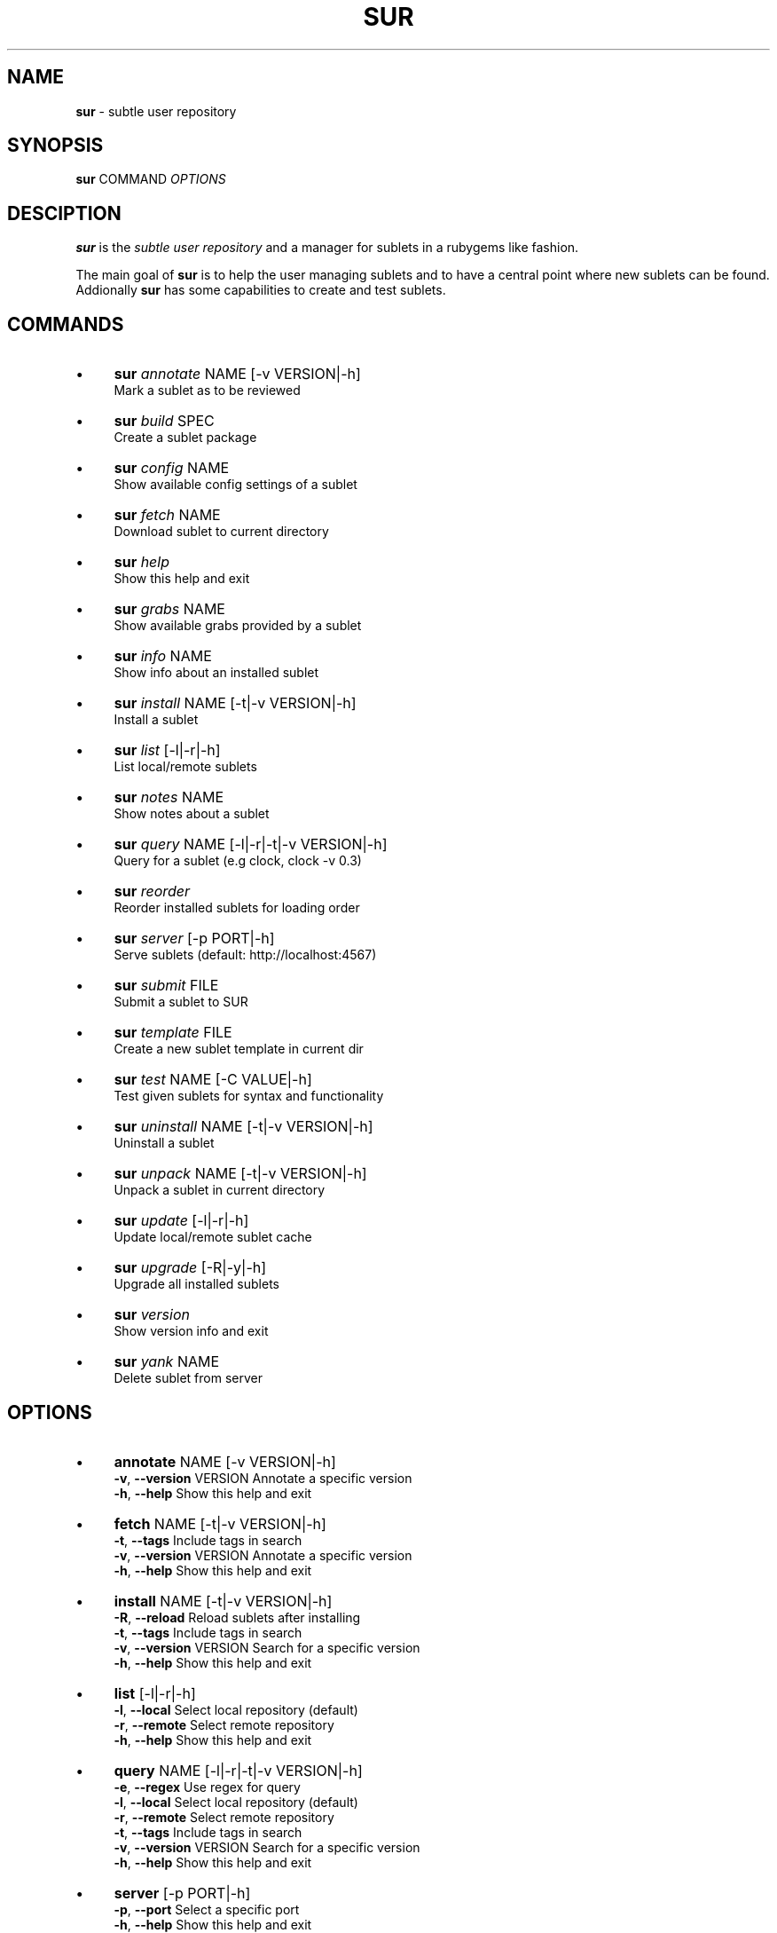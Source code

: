.\" generated with Ronn/v0.7.3
.\" http://github.com/rtomayko/ronn/tree/0.7.3
.
.TH "SUR" "1" "September 2011" "" ""
.
.SH "NAME"
\fBsur\fR \- subtle user repository
.
.SH "SYNOPSIS"
\fBsur\fR COMMAND \fIOPTIONS\fR
.
.SH "DESCIPTION"
\fBsur\fR is the \fIsubtle user repository\fR and a manager for sublets in a rubygems like fashion\.
.
.P
The main goal of \fBsur\fR is to help the user managing sublets and to have a central point where new sublets can be found\. Addionally \fBsur\fR has some capabilities to create and test sublets\.
.
.SH "COMMANDS"
.
.IP "\(bu" 4
\fBsur\fR \fIannotate\fR NAME [\-v VERSION|\-h]
.
.br
Mark a sublet as to be reviewed
.
.IP "\(bu" 4
\fBsur\fR \fIbuild\fR SPEC
.
.br
Create a sublet package
.
.IP "\(bu" 4
\fBsur\fR \fIconfig\fR NAME
.
.br
Show available config settings of a sublet
.
.IP "\(bu" 4
\fBsur\fR \fIfetch\fR NAME
.
.br
Download sublet to current directory
.
.IP "\(bu" 4
\fBsur\fR \fIhelp\fR
.
.br
Show this help and exit
.
.IP "\(bu" 4
\fBsur\fR \fIgrabs\fR NAME
.
.br
Show available grabs provided by a sublet
.
.IP "\(bu" 4
\fBsur\fR \fIinfo\fR NAME
.
.br
Show info about an installed sublet
.
.IP "\(bu" 4
\fBsur\fR \fIinstall\fR NAME [\-t|\-v VERSION|\-h]
.
.br
Install a sublet
.
.IP "\(bu" 4
\fBsur\fR \fIlist\fR [\-l|\-r|\-h]
.
.br
List local/remote sublets
.
.IP "\(bu" 4
\fBsur\fR \fInotes\fR NAME
.
.br
Show notes about a sublet
.
.IP "\(bu" 4
\fBsur\fR \fIquery\fR NAME [\-l|\-r|\-t|\-v VERSION|\-h]
.
.br
Query for a sublet (e\.g clock, clock \-v 0\.3)
.
.IP "\(bu" 4
\fBsur\fR \fIreorder\fR
.
.br
Reorder installed sublets for loading order
.
.IP "\(bu" 4
\fBsur\fR \fIserver\fR [\-p PORT|\-h]
.
.br
Serve sublets (default: http://localhost:4567)
.
.IP "\(bu" 4
\fBsur\fR \fIsubmit\fR FILE
.
.br
Submit a sublet to SUR
.
.IP "\(bu" 4
\fBsur\fR \fItemplate\fR FILE
.
.br
Create a new sublet template in current dir
.
.IP "\(bu" 4
\fBsur\fR \fItest\fR NAME [\-C VALUE|\-h]
.
.br
Test given sublets for syntax and functionality
.
.IP "\(bu" 4
\fBsur\fR \fIuninstall\fR NAME [\-t|\-v VERSION|\-h]
.
.br
Uninstall a sublet
.
.IP "\(bu" 4
\fBsur\fR \fIunpack\fR NAME [\-t|\-v VERSION|\-h]
.
.br
Unpack a sublet in current directory
.
.IP "\(bu" 4
\fBsur\fR \fIupdate\fR [\-l|\-r|\-h]
.
.br
Update local/remote sublet cache
.
.IP "\(bu" 4
\fBsur\fR \fIupgrade\fR [\-R|\-y|\-h]
.
.br
Upgrade all installed sublets
.
.IP "\(bu" 4
\fBsur\fR \fIversion\fR
.
.br
Show version info and exit
.
.IP "\(bu" 4
\fBsur\fR \fIyank\fR NAME
.
.br
Delete sublet from server
.
.IP "" 0
.
.SH "OPTIONS"
.
.IP "\(bu" 4
\fBannotate\fR NAME [\-v VERSION|\-h]
.
.br
\fB\-v\fR, \fB\-\-version\fR VERSION Annotate a specific version
.
.br
\fB\-h\fR, \fB\-\-help\fR Show this help and exit
.
.IP "\(bu" 4
\fBfetch\fR NAME [\-t|\-v VERSION|\-h]
.
.br
\fB\-t\fR, \fB\-\-tags\fR Include tags in search
.
.br
\fB\-v\fR, \fB\-\-version\fR VERSION Annotate a specific version
.
.br
\fB\-h\fR, \fB\-\-help\fR Show this help and exit
.
.IP "\(bu" 4
\fBinstall\fR NAME [\-t|\-v VERSION|\-h]
.
.br
\fB\-R\fR, \fB\-\-reload\fR Reload sublets after installing
.
.br
\fB\-t\fR, \fB\-\-tags\fR Include tags in search
.
.br
\fB\-v\fR, \fB\-\-version\fR VERSION Search for a specific version
.
.br
\fB\-h\fR, \fB\-\-help\fR Show this help and exit
.
.IP "\(bu" 4
\fBlist\fR [\-l|\-r|\-h]
.
.br
\fB\-l\fR, \fB\-\-local\fR Select local repository (default)
.
.br
\fB\-r\fR, \fB\-\-remote\fR Select remote repository
.
.br
\fB\-h\fR, \fB\-\-help\fR Show this help and exit
.
.IP "\(bu" 4
\fBquery\fR NAME [\-l|\-r|\-t|\-v VERSION|\-h]
.
.br
\fB\-e\fR, \fB\-\-regex\fR Use regex for query
.
.br
\fB\-l\fR, \fB\-\-local\fR Select local repository (default)
.
.br
\fB\-r\fR, \fB\-\-remote\fR Select remote repository
.
.br
\fB\-t\fR, \fB\-\-tags\fR Include tags in search
.
.br
\fB\-v\fR, \fB\-\-version\fR VERSION Search for a specific version
.
.br
\fB\-h\fR, \fB\-\-help\fR Show this help and exit
.
.IP "\(bu" 4
\fBserver\fR [\-p PORT|\-h]
.
.br
\fB\-p\fR, \fB\-\-port\fR Select a specific port
.
.br
\fB\-h\fR, \fB\-\-help\fR Show this help and exit
.
.IP "\(bu" 4
\fBtest\fR NAME [\-C VALUE|\-h]
.
.br
\fB\-C\fR, \fB\-\-config VALUE\fR Add config value (can be used multiple times)
.
.br
\fB\-h\fR, \fB\-\-help\fR Show this help and exit
.
.IP "\(bu" 4
\fBunpack\fR NAME [\-t|\-v VERSION|\-h]
.
.br
\fB\-t\fR, \fB\-\-tag\fR Search for a specific tag
.
.br
\fB\-v\fR, \fB\-\-version\fR VERSION Search for a specific version
.
.br
\fB\-h\fR, \fB\-\-help\fR Show this help and exit
.
.IP "\(bu" 4
\fBuninstall\fR NAME [\-t|\-v VERSION|\-h]
.
.br
\fB\-R\fR, \fB\-\-reload\fR Reload sublets after installing
.
.br
\fB\-t\fR, \fB\-\-tag\fR Search for a specific tag
.
.br
\fB\-v\fR, \fB\-\-version\fR VERSION Search for a specific version
.
.br
\fB\-h\fR, \fB\-\-help\fR Show this help and exit
.
.IP "\(bu" 4
\fBupdate\fR [\-l|\-r|\-h]
.
.br
\fB\-l\fR, \fB\-\-local\fR Select local repository (default)
.
.br
\fB\-r\fR, \fB\-\-remote\fR Select remote repository
.
.br
\fB\-h\fR, \fB\-\-help\fR Show this help and exit
.
.IP "\(bu" 4
\fBupgrade\fR [\-R|\-y|\-h]
.
.br
\fB\-R\fR, \fB\-\-reload\fR Reload sublets after upgrading
.
.br
\fB\-y\fR, \fB\-\-yes\fR Assume yes to questions
.
.br
\fB\-h\fR, \fB\-\-help\fR Show this help and exit
.
.IP "" 0
.
.SH "EXAMPLES"
.
.nf

sur install clock
sur query \-r clock
sur uninstall \-v 0\.1 clock
.
.fi
.
.SH "SPECIFICATION"
In order to create a sublet, you need to create a specifiction which basically contains some information about your sublet\.
.
.P
Here is a list of known attributes:
.
.IP "\(bu" 4
\fBname\fR
.
.br
Name of the sublet
.
.IP
\fBExample:\fR spec\.name = "Sublet"
.
.IP "\(bu" 4
\fBversion\fR
.
.br
Version of the sublet
.
.IP
\fBExample:\fR spec\.version = "0\.1"
.
.IP "\(bu" 4
\fBtags\fR
.
.br
List of tags to categorize the sublet
.
.IP
\fBExample:\fR spec\.tags = [ "Broken" ]
.
.IP "\(bu" 4
\fBfiles\fR
.
.br
List of files in the sublet
.
.IP
\fBExample:\fR spec\.files = [ "sublet\.rb" ]
.
.IP "\(bu" 4
\fBicons\fR
.
.br
List of supplied icons
.
.IP
\fBExample:\fR spec\.icons = [ "icon\.xbm" ]
.
.IP "\(bu" 4
\fBdescription\fR
.
.br
Description of the sublet
.
.IP
\fBExample:\fR spec\.description = "A shiny new sublet"
.
.IP "\(bu" 4
\fBnotes\fR
.
.br
Longer description of the sublet
.
.IP
\fBExample:\fR spec\.notes = <<NOTES
.
.br
"This sublet is just a dummy, have fun with it!"
.
.br
NOTES
.
.IP "\(bu" 4
\fBauthors\fR
.
.br
List of authors of the sublet in case there are more than one
.
.IP
\fBExample:\fR spec\.authors = [ "You" ]
.
.IP "\(bu" 4
\fBcontact\fR
.
.br
Contact mail address
.
.IP
\fBExample:\fR spec\.contact = "your@mail\.com"
.
.IP "\(bu" 4
\fBdate\fR
.
.br
Date of creation
.
.IP
\fBExample:\fR spec\.date = "Sat Sep 13 19:00 CET 2008"
.
.IP "\(bu" 4
\fBconfig\fR
.
.br
Description of config settings
.
.IP
\fBExample:\fR spec\.config = [
.
.br
{
.
.IP "" 4
.
.nf

:name        => "format_string",
:type        => "string",
:description => "Format of the clock (man date)" },
:def_value   => "Default value"
.
.fi
.
.IP "" 0
.
.IP
}
.
.br
]
.
.IP "\(bu" 4
\fBgrabs\fR
.
.br
Description of grabs
.
.IP
\fBExample:\fR spec\.grabs = [
.
.br
{
.
.IP "" 4
.
.nf

:SubletTest => "Test grab",
.
.fi
.
.IP "" 0
.
.IP
}
.
.br
]
.
.IP "\(bu" 4
\fBrequired_version\fR
.
.br
Required version of subtle
.
.IP
\fBExample:\fR spec\.required_version = "0\.9\.10"
.
.IP "\(bu" 4
\fBadd_dependency(name, version)\fR
.
.br
Add a gem dependency
.
.IP
\fBExample\fR: spec\.add_dependency("a_gem", "0\.0")
.
.IP "" 0
.
.P
If you use the \fBtemplate\fR command \fBsur\fR will create an empty template with a spec file\.
.
.SH "BUGS"
Report bugs at http://subforge\.org/projects/subtle/issues
.
.br
Homepage: http://subtle\.subforge\.org
.
.SH "COPYRIGHT"
Copyright (c) Christoph Kappel \fIunexist@dorfelite\.net\fR
.
.SH "SEE ALSO"
surserver(1), subtle(1), subtler(1), subtlext(1)
